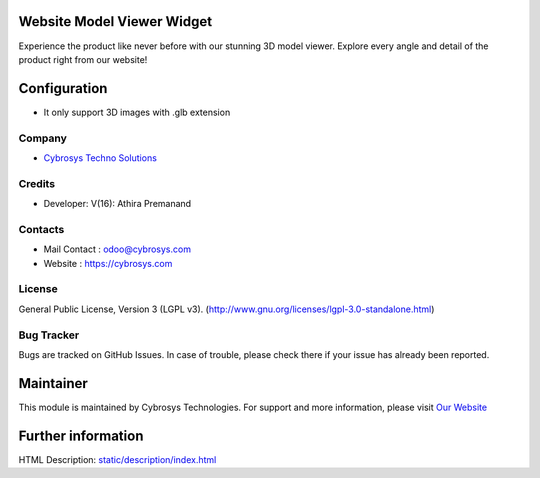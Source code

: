 .. image:: https://img.shields.io/badge/licence-LGPL--3-blue.svg
    :target: http://www.gnu.org/licenses/lgpl-3.0-standalone.html
    :alt: License: LGPL-3

Website Model Viewer Widget
===========================
Experience the product like never before with our stunning 3D
model viewer. Explore every angle and detail of the product right
from our website!

Configuration
=============
* It only support 3D images with .glb extension

Company
-------
* `Cybrosys Techno Solutions <https://cybrosys.com/>`__

Credits
-------
* Developer:  V(16): Athira Premanand

Contacts
--------
* Mail Contact : odoo@cybrosys.com
* Website : https://cybrosys.com

License
-------
General Public License, Version 3 (LGPL v3).
(http://www.gnu.org/licenses/lgpl-3.0-standalone.html)

Bug Tracker
-----------
Bugs are tracked on GitHub Issues. In case of trouble, please check there if your issue has already been reported.

Maintainer
==========
.. image:: https://cybrosys.com/images/logo.png
   :target: https://cybrosys.com

This module is maintained by Cybrosys Technologies.
For support and more information, please visit `Our Website <https://cybrosys.com/>`__

Further information
===================
HTML Description: `<static/description/index.html>`__
